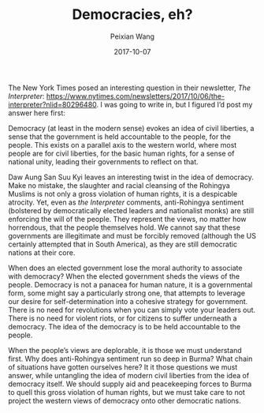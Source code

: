 #+TITLE: Democracies, eh? 
#+AUTHOR: Peixian Wang
#+DATE: 2017-10-07
#+TAGS: :Politics

The New York Times posed an interesting question in their newsletter, /The Interpreter/: https://www.nytimes.com/newsletters/2017/10/06/the-interpreter?nlid=80296480. I was going to write in, but I figured I’d post my answer here first: 

Democracy (at least in the modern sense) evokes an idea of civil liberties, a sense that the government is held accountable to the people, for the people. This exists on a parallel axis to the western world, where most people are for civil liberties, for the basic human rights, for a sense of national unity, leading their governments to reflect on that. 

Daw Aung San Suu Kyi leaves an interesting twist in the idea of democracy. Make no mistake, the slaughter and racial cleansing of the Rohingya Muslims is not only a gross violation of human rights, it is a despicable atrocity. Yet, even as /the Interpreter/ comments, anti-Rohingya sentiment (bolstered by democratically elected leaders and nationalist monks) are still enforcing the will of the people. They represent the views, no matter how horrendous, that the people themselves hold. We cannot say that these governments are illegitimate and must be forcibly removed (although the US certainly attempted that in South America), as they are still democratic nations at their core. 

When does an elected government lose the moral authority to associate with democracy? When the elected government sheds the views of the people. Democracy is not a panacea for human nature, it is a governmental form, some might say a particularly strong one, that attempts to leverage our desire for self-determination into a cohesive strategy for government. There is no need for revolutions when you can simply vote your leaders out. There is no need for violent riots, or for citizens to suffer underneath a democracy. The idea of the democracy is to be held accountable to the people. 

When the people’s views are deplorable, it is those we must understand first. Why does anti-Rohingya sentiment run so deep in Burma? What chain of situations have gotten ourselves here? It it those questions we must answer, while untangling the idea of modern civil liberties from the idea of democracy itself. We should supply aid and peacekeeping forces to Burma to quell this gross violation of human rights, but we must take care to not project the western views of democracy onto other democratic nations. 
